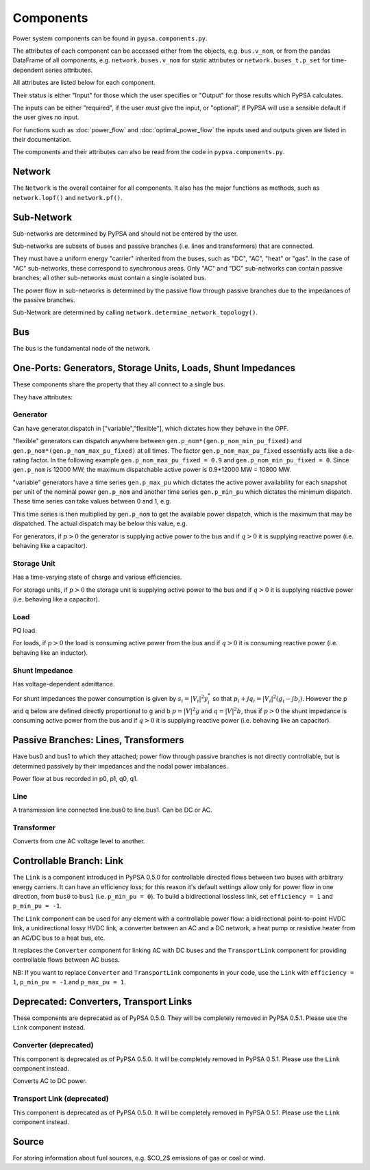 #################
 Components
#################


Power system components can be found in ``pypsa.components.py``.

The attributes of each component can be accessed either from the
objects, e.g. ``bus.v_nom``, or from the pandas DataFrame of all
components, e.g. ``network.buses.v_nom`` for static attributes or
``network.buses_t.p_set`` for time-dependent series attributes.

All attributes are listed below for each component.

Their status is either "Input" for those which the user specifies or
"Output" for those results which PyPSA calculates.

The inputs can be either "required", if the user *must* give the
input, or "optional", if PyPSA will use a sensible default if the user
gives no input.

For functions such as :doc:`power_flow` and :doc:`optimal_power_flow` the inputs used and outputs given are listed in their documentation.

The components and their attributes can also be read from the code in
``pypsa.components.py``.


Network
==========

The ``Network`` is the overall container for all components. It also
has the major functions as methods, such as ``network.lopf()`` and
``network.pf()``.

.. csv-table::
   :header-rows: 1
   :file: network.csv



Sub-Network
=============

Sub-networks are determined by PyPSA and should not be entered by the
user.

Sub-networks are subsets of buses and passive branches (i.e. lines and
transformers) that are connected.

They must have a uniform energy "carrier" inherited from the buses,
such as "DC", "AC", "heat" or "gas". In the case of "AC" sub-networks,
these correspond to synchronous areas. Only "AC" and "DC" sub-networks
can contain passive branches; all other sub-networks must contain a
single isolated bus.

The power flow in sub-networks is determined by the passive flow
through passive branches due to the impedances of the passive branches.

Sub-Network are determined by calling
``network.determine_network_topology()``.


.. csv-table::
   :header-rows: 1
   :file: sub_network.csv


Bus
=======

The bus is the fundamental node of the network.



.. csv-table::
   :header-rows: 1
   :file: buses.csv


One-Ports: Generators, Storage Units, Loads, Shunt Impedances
============================================================

These components share the property that they all connect to a single
bus.

They have attributes:


.. csv-table::
   :header-rows: 1
   :file: one_ports.csv




Generator
---------

Can have generator.dispatch in ["variable","flexible"], which dictates
how they behave in the OPF.

"flexible" generators can dispatch anywhere between
``gen.p_nom*(gen.p_nom_min_pu_fixed)`` and
``gen.p_nom*(gen.p_nom_max_pu_fixed)`` at all times. The factor
``gen.p_nom_max_pu_fixed`` essentially acts like a de-rating
factor. In the following example ``gen.p_nom_max_pu_fixed = 0.9`` and ``gen.p_nom_min_pu_fixed = 0``. Since ``gen.p_nom`` is 12000 MW, the maximum dispatchable active power is 0.9*12000 MW = 10800 MW.

.. image:: img/nuclear-dispatch.png





"variable" generators have a time series ``gen.p_max_pu`` which
dictates the active power availability for each snapshot per unit of the nominal power ``gen.p_nom`` and another
time series ``gen.p_min_pu`` which dictates the minimum dispatch. These time
series can take values between 0 and 1, e.g.

.. image:: img/p_max_pu.png

This time series is then multiplied by ``gen.p_nom`` to get the
available power dispatch, which is the maximum that may be dispatched. The actual dispatch may be below this value, e.g.

.. image:: img/scigrid-curtailment.png



For generators, if :math:`p>0` the generator is supplying active power
to the bus and if :math:`q>0` it is supplying reactive power
(i.e. behaving like a capacitor).


.. csv-table::
   :header-rows: 1
   :file: generators.csv



Storage Unit
------------

Has a time-varying state of charge and various efficiencies.

For storage units, if :math:`p>0` the storage unit is supplying active
power to the bus and if :math:`q>0` it is supplying reactive power
(i.e. behaving like a capacitor).



.. csv-table::
   :header-rows: 1
   :file: storage_units.csv


Load
-----

PQ load.

For loads, if :math:`p>0` the load is consuming active power from the
bus and if :math:`q>0` it is consuming reactive power (i.e. behaving
like an inductor).


.. csv-table::
   :header-rows: 1
   :file: loads.csv


Shunt Impedance
---------------

Has voltage-dependent admittance.



For shunt impedances the power consumption is given by :math:`s_i =
|V_i|^2 y_i^*` so that :math:`p_i + j q_i = |V_i|^2 (g_i
-jb_i)`. However the p and q below are defined directly proportional
to g and b :math:`p = |V|^2g` and :math:`q = |V|^2b`, thus if
:math:`p>0` the shunt impedance is consuming active power from the bus
and if :math:`q>0` it is supplying reactive power (i.e. behaving like
an capacitor).



.. csv-table::
   :header-rows: 1
   :file: shunt_impedances.csv


Passive Branches: Lines, Transformers
=====================================

Have bus0 and bus1 to which they attached; power flow through passive
branches is not directly controllable, but is determined passively by
their impedances and the nodal power imbalances.

Power flow at bus recorded in p0, p1, q0, q1.



.. csv-table::
   :header-rows: 1
   :file: branches.csv


Line
------

A transmission line connected line.bus0 to line.bus1. Can be DC or AC.


.. csv-table::
   :header-rows: 1
   :file: lines.csv


Transformer
------------

Converts from one AC voltage level to another.


.. csv-table::
   :header-rows: 1
   :file: transformers.csv

Controllable Branch: Link
=========================

The ``Link`` is a component introduced in PyPSA 0.5.0 for controllable
directed flows between two buses with arbitrary energy carriers. It
can have an efficiency loss; for this reason it's default settings
allow only for power flow in one direction, from ``bus0`` to ``bus1``
(i.e. ``p_min_pu = 0``). To build a bidirectional lossless link, set
``efficiency = 1`` and ``p_min_pu = -1``.

The ``Link`` component can be used for any element with a controllable
power flow: a bidirectional point-to-point HVDC link, a unidirectional
lossy HVDC link, a converter between an AC and a DC network, a heat
pump or resistive heater from an AC/DC bus to a heat bus, etc.

It replaces the ``Converter`` component for linking AC with DC buses
and the ``TransportLink`` component for providing controllable flows
between AC buses.

NB: If you want to replace ``Converter`` and ``TransportLink``
components in your code, use the ``Link`` with ``efficiency = 1``,
``p_min_pu = -1`` and ``p_max_pu = 1``.

.. csv-table::
   :header-rows: 1
   :file: links.csv


Deprecated: Converters, Transport Links
=======================================

These components are deprecated as of PyPSA 0.5.0. They will be
completely removed in PyPSA 0.5.1. Please use the ``Link`` component
instead.



Converter (deprecated)
----------------------

This component is deprecated as of PyPSA 0.5.0. It will be completely
removed in PyPSA 0.5.1. Please use the ``Link`` component instead.


Converts AC to DC power.


.. csv-table::
   :header-rows: 1
   :file: converters.csv


Transport Link (deprecated)
---------------------------

This component is deprecated as of PyPSA 0.5.0. It will be completely
removed in PyPSA 0.5.1. Please use the ``Link`` component instead.


.. csv-table::
   :header-rows: 1
   :file: transport_links.csv


Source
======

For storing information about fuel sources, e.g. $CO_2$ emissions of gas or coal or wind.


.. csv-table::
   :header-rows: 1
   :file: sources.csv
